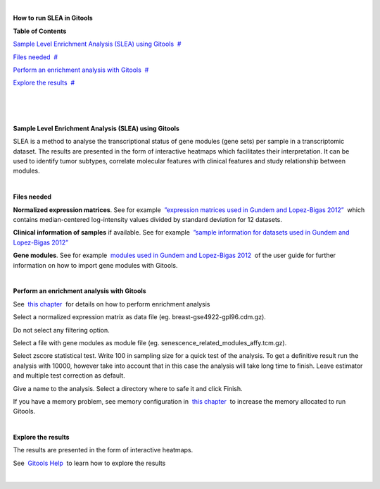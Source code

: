 | 

**How to run SLEA in Gitools**




**Table of Contents**

`Sample Level Enrichment Analysis (SLEA) using Gitools <#N10037>`__  `#  <#N10037>`__

`Files needed <#N10040>`__  `#  <#N10040>`__

`Perform an enrichment analysis with Gitools <#N1007D>`__  `#  <#N1007D>`__

`Explore the results <#N100AC>`__  `#  <#N100AC>`__

| 

| 

| 

**Sample Level Enrichment Analysis (SLEA) using Gitools**

SLEA is a method to analyse the transcriptional status of gene modules (gene sets) per sample in a transcriptomic dataset. The results are presented in the form of interactive heatmaps which facilitates their interpretation. It can be used to identify tumor subtypes, correlate molecular features with clinical features and study relationship between modules.

| 

**Files needed**

**Normalized expression matrices**. See for example  `”expression matrices used in Gundem and Lopez-Bigas 2012” <http://bg.upf.edu/slea/datasets/experiments>`__  which contains median-centered log-intensity values divided by standard deviation for 12 datasets.

**Clinical information of samples** if available. See for example  `”sample information for datasets used in Gundem and Lopez-Bigas 2012” <http://bg.upf.edu/slea/datasets/samples>`__

**Gene modules**. See for example  `modules used in Gundem and Lopez-Bigas 2012 <UserGuide_ImportingData.rst>`__  of the user guide for further information on how to import gene modules with Gitools.

| 

**Perform an enrichment analysis with Gitools**

See  `this chapter <UserGuide_Enrichment.rst>`__  for details on how to perform enrichment analysis

Select a normalized expression matrix as data file (eg. breast-gse4922-gpl96.cdm.gz).

Do not select any filtering option.

Select a file with gene modules as module file (eg. senescence\_related\_modules\_affy.tcm.gz).

Select zscore statistical test. Write 100 in sampling size for a quick test of the analysis. To get a definitive result run the analysis with 10000, however take into account that in this case the analysis will take long time to finish. Leave estimator and multiple test correction as default.

Give a name to the analysis. Select a directory where to safe it and click Finish.

If you have a memory problem, see memory configuration in  `this chapter <UserGuide_Installation.rst>`__  to increase the memory allocated to run Gitools.

| 

**Explore the results**

The results are presented in the form of interactive heatmaps.

See  `Gitools Help <http://help.gitools.org>`__  to learn how to explore the results

| 
